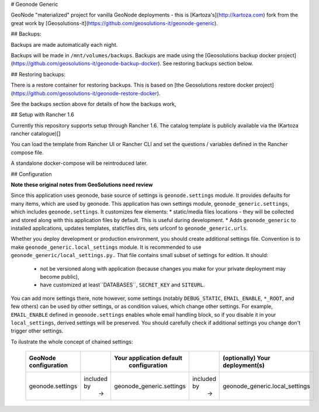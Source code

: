 # Geonode Generic

GeoNode "materialized" project for vanilla GeoNode deployments - this is
[Kartoza's](http://kartoza.com) fork from the great work by 
[Geosolutions-it](https://github.com/geosolutions-it/geonode-generic).

## Backups:


Backups are made automatically each night.

Backups will be made in ``/mnt/volumes/backups``. Backups are made using the
[Geosolutions backup docker project](https://github.com/geosolutions-it/geonode-backup-docker). See
restoring backups section below.

## Restoring backups:

There is a restore container for restoring backups. This is based on [the
Geosolutions restore docker project](https://github.com/geosolutions-it/geonode-restore-docker).

See the backups section above for details of how the backups work,


## Setup with Rancher 1.6

Currently this repository supports setup through Rancher 1.6.
The catalog template is publicly available via the (Kartoza rancher catalogue)[]

You can load the template from Rancher UI or Rancher CLI and set the questions
/ variables defined in the Rancher compose file.

A standalone docker-compose will be reintroduced later.


## Configuration

**Note these original notes from GeoSolutions need review**

Since this application uses geonode, base source of settings is
``geonode.settings`` module. It provides defaults for many items, which are
used by geonode. This application has own settings module,
``geonode_generic.settings``, which includes ``geonode.settings``. It
customizes few elements: * static/media files locations - they will be
collected and stored along with this application files by default. This is
useful during development.  * Adds ``geonode_generic`` to installed
applications, updates templates, staticfiles dirs, sets urlconf to
``geonode_generic.urls``. 

Whether you deploy development or production environment, you should create
additional settings file. Convention is to make
``geonode_generic.local_settings`` module. It is recommended to use
``geonode_generic/local_settings.py``.. That file contains small subset of
settings for edition. It should:
 * not be versioned along with application (because changes you make for your private deployment may become public),
 * have customized at least``DATABASES``, ``SECRET_KEY`` and ``SITEURL``. 

You can add more settings there, note however, some settings (notably
``DEBUG_STATIC``, ``EMAIL_ENABLE``, ``*_ROOT``, and few others) can be used by
other settings, or as condition values, which change other settings. For
example, ``EMAIL_ENABLE`` defined in ``geonode.settings`` enables whole email
handling block, so if you disable it in your ``local_settings``, derived
settings will be preserved. You should carefully check if additional settings
you change don't trigger other settings.

To ilustrate the whole concept of chained settings:

    +------------------------+-------------+-------------------------------+-------------+----------------------------------+
    |  GeoNode configuration |             |   Your application default    |             |  (optionally) Your deployment(s) |
    |                        |             |        configuration          |             |                                  |
    +========================+=============+===============================+=============+==================================+
    |                        | included by |                               | included by |                                  |
    |   geonode.settings     |     ->      |  geonode_generic.settings     |      ->     |  geonode_generic.local_settings  |
    +------------------------+-------------+-------------------------------+-------------+----------------------------------+

